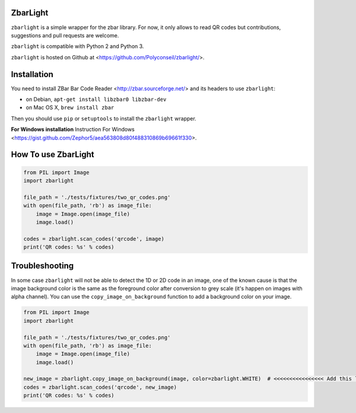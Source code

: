 ZbarLight
=========

``zbarlight`` is a simple wrapper for the zbar library. For now, it only allows to read QR codes but contributions,
suggestions and pull requests are welcome.

``zbarlight`` is compatible with Python 2 and Python 3.

``zbarlight`` is hosted on Github at <https://github.com/Polyconseil/zbarlight/>.

Installation
============

You need to install ZBar Bar Code Reader <http://zbar.sourceforge.net/> and its headers to use ``zbarlight``:

- on Debian, ``apt-get install libzbar0 libzbar-dev``
- on Mac OS X, ``brew install zbar``

Then you should use ``pip`` or ``setuptools`` to install the ``zbarlight`` wrapper.

**For Windows installation** Instruction For Windows <https://gist.github.com/Zephor5/aea563808d80f488310869b69661f330>.

How To use ZbarLight
====================

.. code-block:: python

    from PIL import Image
    import zbarlight

    file_path = './tests/fixtures/two_qr_codes.png'
    with open(file_path, 'rb') as image_file:
        image = Image.open(image_file)
        image.load()

    codes = zbarlight.scan_codes('qrcode', image)
    print('QR codes: %s' % codes)

Troubleshooting
===============

In some case ``zbarlight`` will not be able to detect the 1D or 2D code in an image, one of the known cause is that the
image background color is the same as the foreground color after conversion to grey scale (it's happen on images with
alpha channel). You can use the ``copy_image_on_background`` function to add a background color on your image.

.. code-block:: python

    from PIL import Image
    import zbarlight

    file_path = './tests/fixtures/two_qr_codes.png'
    with open(file_path, 'rb') as image_file:
        image = Image.open(image_file)
        image.load()

    new_image = zbarlight.copy_image_on_background(image, color=zbarlight.WHITE)  # <<<<<<<<<<<<<<<< Add this line <<<<
    codes = zbarlight.scan_codes('qrcode', new_image)
    print('QR codes: %s' % codes)
